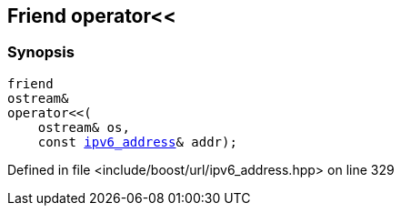:relfileprefix: ../../../
[#BD92E1A244495A74B24C5B44708968D6FA0A3FDF]
== Friend operator<<



=== Synopsis

[source,cpp,subs="verbatim,macros,-callouts"]
----
friend
ostream&
operator<<(
    ostream& os,
    const xref:reference/boost/urls/ipv6_address.adoc[ipv6_address]& addr);
----

Defined in file <include/boost/url/ipv6_address.hpp> on line 329

